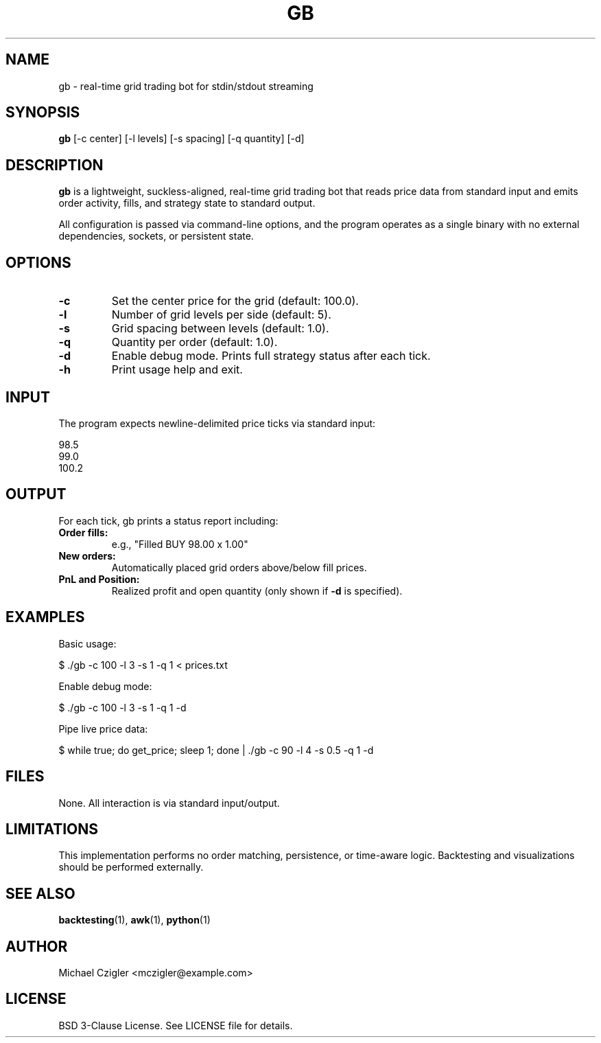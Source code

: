 .TH GB 1 "July 2025" "Grid Bot 1.0" "User Commands"

.SH NAME
gb \- real-time grid trading bot for stdin/stdout streaming

.SH SYNOPSIS
.B gb
[\-c center] [\-l levels] [\-s spacing] [\-q quantity] [\-d]

.SH DESCRIPTION
.B gb
is a lightweight, suckless-aligned, real-time grid trading bot that reads price data from standard input and emits order activity, fills, and strategy state to standard output.

All configuration is passed via command-line options, and the program operates as a single binary with no external dependencies, sockets, or persistent state.

.SH OPTIONS
.TP
.B \-c
Set the center price for the grid (default: 100.0).
.TP
.B \-l
Number of grid levels per side (default: 5).
.TP
.B \-s
Grid spacing between levels (default: 1.0).
.TP
.B \-q
Quantity per order (default: 1.0).
.TP
.B \-d
Enable debug mode. Prints full strategy status after each tick.
.TP
.B \-h
Print usage help and exit.

.SH INPUT
The program expects newline-delimited price ticks via standard input:
.PP
.EX
98.5
99.0
100.2
.EE

.SH OUTPUT
For each tick, gb prints a status report including:
.TP
.B Order fills:
e.g., "Filled BUY 98.00 x 1.00"
.TP
.B New orders:
Automatically placed grid orders above/below fill prices.
.TP
.B PnL and Position:
Realized profit and open quantity (only shown if
.B -d
is specified).

.SH EXAMPLES
Basic usage:
.PP
.EX
$ ./gb -c 100 -l 3 -s 1 -q 1 < prices.txt
.EE

Enable debug mode:
.PP
.EX
$ ./gb -c 100 -l 3 -s 1 -q 1 -d
.EE

Pipe live price data:
.PP
.EX
$ while true; do get_price; sleep 1; done | ./gb -c 90 -l 4 -s 0.5 -q 1 -d
.EE

.SH FILES
None. All interaction is via standard input/output.

.SH LIMITATIONS
This implementation performs no order matching, persistence, or time-aware logic. Backtesting and visualizations should be performed externally.

.SH SEE ALSO
.BR backtesting (1),
.BR awk (1),
.BR python (1)

.SH AUTHOR
Michael Czigler <mczigler@example.com>

.SH LICENSE
BSD 3-Clause License. See LICENSE file for details.
